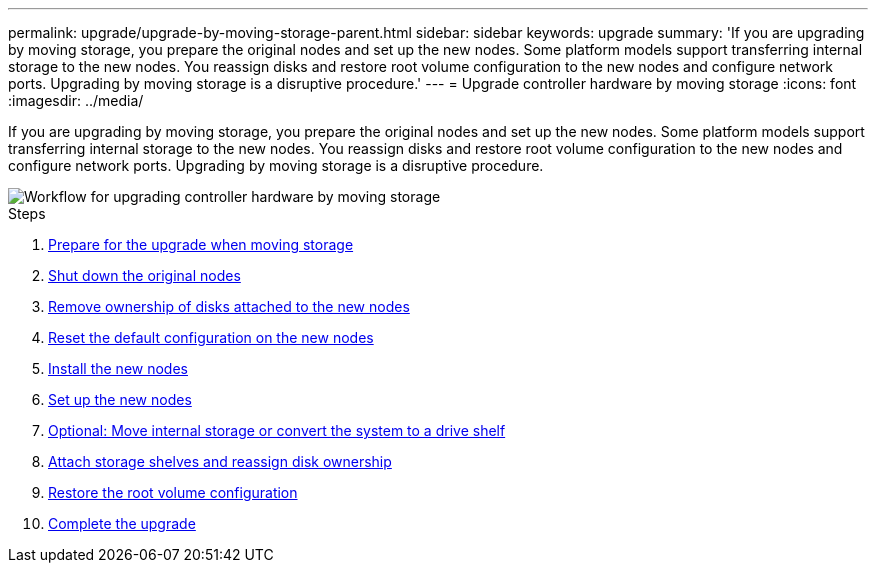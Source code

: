 ---
permalink: upgrade/upgrade-by-moving-storage-parent.html
sidebar: sidebar
keywords: upgrade
summary: 'If you are upgrading by moving storage, you prepare the original nodes and set up the new nodes. Some platform models support transferring internal storage to the new nodes. You reassign disks and restore root volume configuration to the new nodes and configure network ports. Upgrading by moving storage is a disruptive procedure.'
---
= Upgrade controller hardware by moving storage
:icons: font
:imagesdir: ../media/

[.lead]
If you are upgrading by moving storage, you prepare the original nodes and set up the new nodes. Some platform models support transferring internal storage to the new nodes. You reassign disks and restore root volume configuration to the new nodes and configure network ports. Upgrading by moving storage is a disruptive procedure.

image::../upgrade/media/workflow_for_upgrading_by_moving_storage.png[Workflow for upgrading controller hardware by moving storage]

.Steps
. xref:upgrade-prepare-when-moving-storage.adoc[Prepare for the upgrade when moving storage]
. xref:upgrade-shutdown-remove-original-nodes.adoc[Shut down the original nodes]
. xref:upgrade-remove-disk-ownership-new-nodes.adoc[Remove ownership of disks attached to the new nodes]
. xref:upgrade-reset-default-configuration-node3-and-node4.adoc[Reset the default configuration on the new nodes]
. xref:upgrade-install-new-nodes.adoc[Install the new nodes]
. xref:upgrade-set-up-new-nodes.adoc[Set up the new nodes]
. xref:upgrade-optional-move-internal-storage.adoc[Optional: Move internal storage or convert the system to a drive shelf]
. xref:upgrade-attach-shelves-reassign-disks.adoc[Attach storage shelves and reassign disk ownership]
. xref:upgrade-restore-root-volume-config.adoc[Restore the root volume configuration]
. xref:upgrade-complete.adoc[Complete the upgrade]
